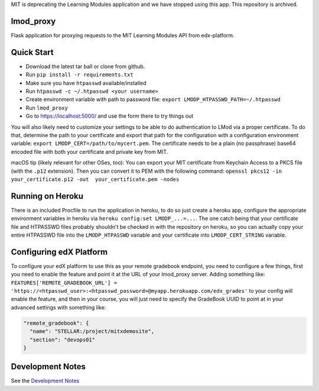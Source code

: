 MIT is deprecating the Learning Modules application and we have stopped using this app. This repository is archived. 

lmod_proxy
==========
.. image:: https://img.shields.io/travis/mitodl/lmod_proxy.svg
    :target: https://travis-ci.org/mitodl/lmod_proxy
.. image:: https://img.shields.io/coveralls/mitodl/lmod_proxy.svg
    :target: https://coveralls.io/r/mitodl/lmod_proxy
.. image:: https://img.shields.io/github/issues/mitodl/lmod_proxy.svg
    :target: https://github.com/mitodl/lmod_proxy/issues
.. image:: https://img.shields.io/badge/license-AGPLv3-blue.svg
    :target: https://github.com/mitodl/lmod_proxy/blob/master/LICENSE

Flask application for proxying requests to the MIT Learning Modules
API from edx-platform.


Quick Start
===========

- Download the latest tar ball or clone from github.
- Run ``pip install -r requirements.txt``
- Make sure you have ``htpasswd`` available/installed
- Run ``htpasswd -c ~/.htpasswd <your username>``
- Create environment variable with path to password file: ``export LMODP_HTPASSWD_PATH=~/.htpasswd``
- Run ``lmod_proxy``
- Go to https://localhost:5000/ and use the form there to try things out

You will also likely need to customize your settings to be able to do
authentication to LMod via a proper certificate.  To do that,
determine the path to your certificate and export that path for the
configuration with a configuration environment variable: ``export
LMODP_CERT=/path/to/mycert.pem``.  The certificate needs to be a plain
(no passphrase) base64 encoded file with both your certificate and
private key from MIT.

macOS tip (likely relevant for other OSes, too): You can export your MIT
certificate from Keychain Access to a PKCS file (with the ``.p12`` extension).
Then you can convert it to PEM with the following command: ``openssl pkcs12 -in
your_certificate.p12 -out  your_certificate.pem -nodes``


Running on Heroku
=================

There is an included Procfile to run the application in heroku, to do
so just create a heroku app, configure the appropriate environment
variables in heroku via ``heroku config:set LMODP_...=...``. The one
catch being that your certificate file and HTPASSWD files probably
shouldn't be checked in with the repository on heroku, so you can
actually copy your entire HTPASSWD file into the ``LMODP_HTPASSWD``
variable and your certificate into ``LMODP_CERT_STRING`` variable.


Configuring edX Platform
========================

To configure your edX platform to use this as your remote gradebook
endpoint, you need to configure a few things, first you need to enable
the feature and point it at the URL of your lmod_proxy server.  Adding
something like: ``FEATURES['REMOTE_GRADEBOOK_URL'] =
'https://<htpasswd_user>:<htpasswd_password>@myapp.herokuapp.com/edx_grades'``
to your config will enable the feature, and then in your course, you
will just need to specify the GradeBook UUID to point at in your
advanced settings with something like:

.. code-block:: json

  "remote_gradebook": {
    "name": "STELLAR:/project/mitxdemosite",
    "section": "devops01"
  }

Development Notes
=================
See the `Development Notes <https://github.com/mitodl/lmod_proxy/blob/master/Development.rst>`_
